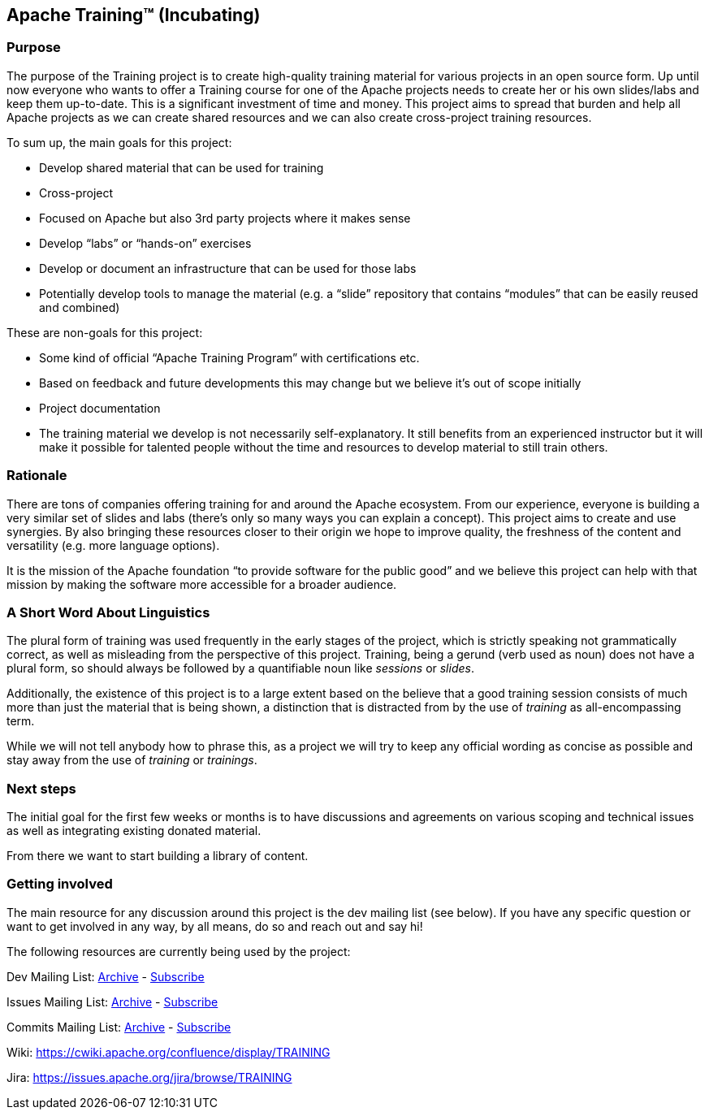 //
//  Licensed to the Apache Software Foundation (ASF) under one or more
//  contributor license agreements.  See the NOTICE file distributed with
//  this work for additional information regarding copyright ownership.
//  The ASF licenses this file to You under the Apache License, Version 2.0
//  (the "License"); you may not use this file except in compliance with
//  the License.  You may obtain a copy of the License at
//
//      http://www.apache.org/licenses/LICENSE-2.0
//
//  Unless required by applicable law or agreed to in writing, software
//  distributed under the License is distributed on an "AS IS" BASIS,
//  WITHOUT WARRANTIES OR CONDITIONS OF ANY KIND, either express or implied.
//  See the License for the specific language governing permissions and
//  limitations under the License.
//
:imagesdir: images/
:icons: font

== Apache Training™ (Incubating)

=== Purpose
The purpose of the Training project is to create high-quality training material for various projects in an open source form. Up until now everyone who wants to offer a Training course for one of the Apache projects needs to create her or his own slides/labs and keep them up-to-date. This is a significant investment of time and money. This project aims to spread that burden and help all Apache projects as we can create shared resources and we can also create cross-project training resources.

To sum up, the main goals for this project:

- Develop shared material that can be used for training
- Cross-project
    - Focused on Apache but also 3rd party projects where it makes sense
    - Develop “labs” or “hands-on” exercises
- Develop or document an infrastructure that can be used for those labs
- Potentially develop tools to manage the material (e.g. a “slide” repository that contains “modules” that can be easily reused and combined)

These are non-goals for this project:

- Some kind of official “Apache Training Program” with certifications etc.
    - Based on feedback and future developments this may change but we believe it’s out of scope initially
- Project documentation
- The training material we develop is not necessarily self-explanatory. It still benefits from an experienced instructor but it will make it possible for talented people without the time and resources to develop material to still train others.

=== Rationale
There are tons of companies offering training for and around the Apache ecosystem. From our experience, everyone is building a very similar set of slides and labs (there’s only so many ways you can explain a concept). This project aims to create and use synergies. By also bringing these resources closer to their origin we hope to improve quality, the freshness of the content and versatility (e.g. more language options).

It is the mission of the Apache foundation “to provide software for the public good” and we believe this project can help with that mission by making the software more accessible for a broader audience.

=== A Short Word About Linguistics
The plural form of training was used frequently in the early stages of the project, which is strictly speaking not grammatically correct, as well as misleading from the perspective of this project.
Training, being a gerund (verb used as noun) does not have a plural form, so should always be followed by a quantifiable noun like _sessions_ or _slides_.

Additionally, the existence of this project is to a large extent based on the believe that a good training session consists of much more than just the material that is being shown, a distinction that is distracted from by the use of _training_ as all-encompassing term.

While we will not tell anybody how to phrase this, as a project we will try to keep any official wording as concise as possible and stay away from the use of _training_ or _trainings_.

=== Next steps
The initial goal for the first few weeks or months is to have discussions and agreements on various scoping and technical issues as well as integrating existing donated material.

From there we want to start building a library of content.

=== Getting involved

The main resource for any discussion around this project is the dev mailing list (see below). If you have any specific question or want to get involved in any way, by all means, do so and reach out and say hi!

The following resources are currently being used by the project:

Dev Mailing List: link:++https://lists.apache.org/list.html?dev@training.apache.org++[Archive]  -  mailto:dev-subscribe@training.apache.org[Subscribe]

Issues Mailing List: link:++https://lists.apache.org/list.html?issues@training.apache.org++[Archive]  -  mailto:issues-subscribe@training.apache.org[Subscribe]

Commits Mailing List: link:++https://lists.apache.org/list.html?commits@training.apache.org++[Archive]  -  mailto:commits-subscribe@training.apache.org[Subscribe]

Wiki: https://cwiki.apache.org/confluence/display/TRAINING

Jira: https://issues.apache.org/jira/browse/TRAINING